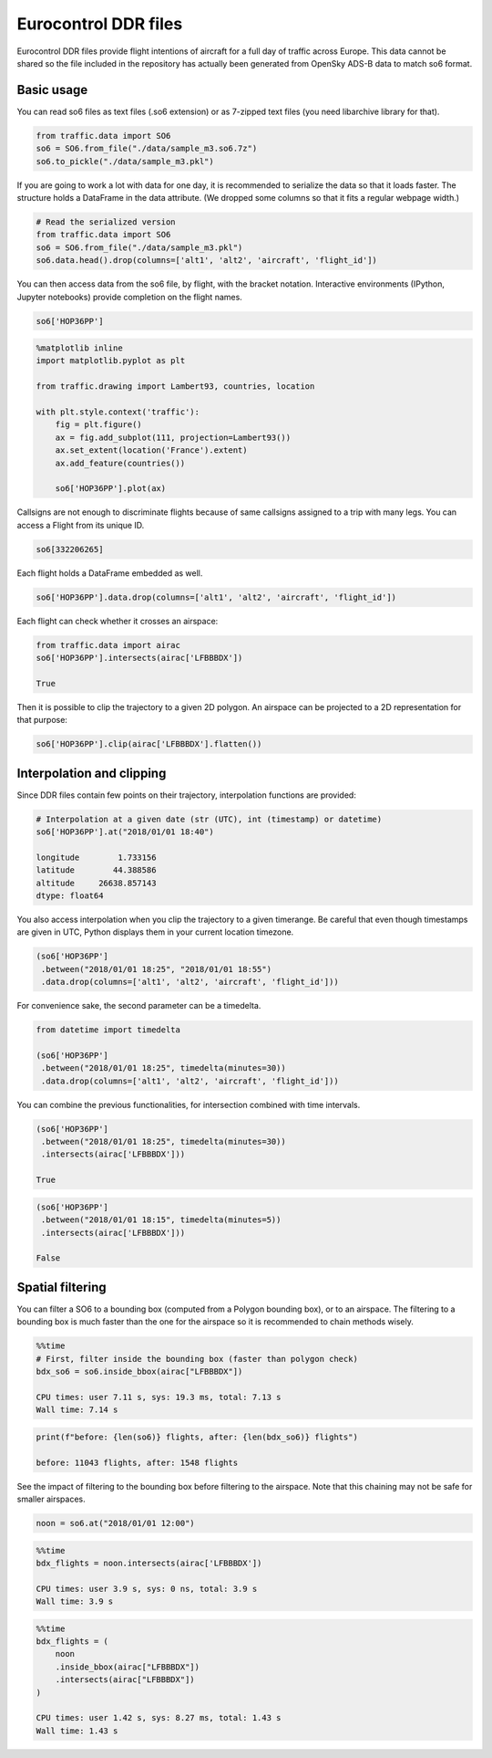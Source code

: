 
Eurocontrol DDR files
---------------------

Eurocontrol DDR files provide flight intentions of aircraft for a full
day of traffic across Europe. This data cannot be shared so the file
included in the repository has actually been generated from OpenSky
ADS-B data to match so6 format.

Basic usage
~~~~~~~~~~~

You can read so6 files as text files (.so6 extension) or as 7-zipped
text files (you need libarchive library for that).

.. code:: python

    from traffic.data import SO6
    so6 = SO6.from_file("./data/sample_m3.so6.7z")
    so6.to_pickle("./data/sample_m3.pkl")

If you are going to work a lot with data for one day, it is recommended
to serialize the data so that it loads faster. The structure holds a
DataFrame in the data attribute. (We dropped some columns so that it
fits a regular webpage width.)

.. code:: python

    # Read the serialized version
    from traffic.data import SO6
    so6 = SO6.from_file("./data/sample_m3.pkl")
    so6.data.head().drop(columns=['alt1', 'alt2', 'aircraft', 'flight_id'])




.. raw:: html

    <div>
    <table border="0" class="dataframe">
      <thead>
        <tr style="text-align: right;">
          <th></th>
          <th>origin</th>
          <th>destination</th>
          <th>callsign</th>
          <th>lat1</th>
          <th>lon1</th>
          <th>lat2</th>
          <th>lon2</th>
          <th>time1</th>
          <th>time2</th>
        </tr>
      </thead>
      <tbody>
        <tr>
          <th>0</th>
          <td>DAAG</td>
          <td>LFPO</td>
          <td>AAF154</td>
          <td>38.398361</td>
          <td>3.906984</td>
          <td>41.313309</td>
          <td>4.566040</td>
          <td>2018-01-01 19:10:10</td>
          <td>2018-01-01 19:35:40</td>
        </tr>
        <tr>
          <th>1</th>
          <td>DAAG</td>
          <td>LFPO</td>
          <td>AAF154</td>
          <td>41.313309</td>
          <td>4.566040</td>
          <td>46.251480</td>
          <td>4.976204</td>
          <td>2018-01-01 19:35:40</td>
          <td>2018-01-01 20:17:30</td>
        </tr>
        <tr>
          <th>2</th>
          <td>DAAG</td>
          <td>LFPO</td>
          <td>AAF154</td>
          <td>46.251480</td>
          <td>4.976204</td>
          <td>47.698471</td>
          <td>4.203850</td>
          <td>2018-01-01 20:17:30</td>
          <td>2018-01-01 20:30:50</td>
        </tr>
        <tr>
          <th>3</th>
          <td>DAAG</td>
          <td>LFPO</td>
          <td>AAF154</td>
          <td>47.698471</td>
          <td>4.203850</td>
          <td>48.525587</td>
          <td>3.739038</td>
          <td>2018-01-01 20:30:50</td>
          <td>2018-01-01 20:39:40</td>
        </tr>
        <tr>
          <th>4</th>
          <td>DAAG</td>
          <td>LFPO</td>
          <td>AAF154</td>
          <td>48.525587</td>
          <td>3.739038</td>
          <td>48.614176</td>
          <td>3.561088</td>
          <td>2018-01-01 20:39:40</td>
          <td>2018-01-01 20:41:30</td>
        </tr>
      </tbody>
    </table>
    </div>



You can then access data from the so6 file, by flight, with the bracket
notation. Interactive environments (IPython, Jupyter notebooks) provide
completion on the flight names.

.. code:: python

    so6['HOP36PP']




.. raw:: html

    <b>Flight HOP36PP</b> (332206265)<ul><li><b>aircraft:</b> A319</li><li><b>origin:</b> LFML (2018-01-01 19:15:40)</li><li><b>destination:</b> LFBD (2018-01-01 19:58:00)</li></ul><div style="white-space: nowrap"><svg xmlns="http://www.w3.org/2000/svg" xmlns:xlink="http://www.w3.org/1999/xlink" width="300" height="300" viewBox="-22064.364032842677 4643541.548496112 400649.87556558463 148424.4619210167" preserveAspectRatio="xMinYMin meet"><g transform="matrix(1,0,0,-1,0,9435507.558913242)"><polyline fill="none" stroke="#66cc99" stroke-width="2670.999170437231" points="363746.62725253514,4658380.432776319 93398.87407311927,4754561.883957243 36435.06118046089,4774490.218033796 -7225.479752635839,4777127.126136922" opacity="0.8" /></g></svg></div>



.. code:: python

    %matplotlib inline
    import matplotlib.pyplot as plt
    
    from traffic.drawing import Lambert93, countries, location
    
    with plt.style.context('traffic'):
        fig = plt.figure()
        ax = fig.add_subplot(111, projection=Lambert93())
        ax.set_extent(location('France').extent)
        ax.add_feature(countries())
        
        so6['HOP36PP'].plot(ax)



.. image:: _static/so6_flight.png
   :scale: 70 %
   :alt: SO6 flight over France
   :align: center


Callsigns are not enough to discriminate flights because of same
callsigns assigned to a trip with many legs. You can access a Flight
from its unique ID.

.. code:: python

    so6[332206265]




.. raw:: html

    <b>Flight HOP36PP</b> (332206265)<ul><li><b>aircraft:</b> A319</li><li><b>origin:</b> LFML (2018-01-01 19:15:40)</li><li><b>destination:</b> LFBD (2018-01-01 19:58:00)</li></ul><div style="white-space: nowrap"><svg xmlns="http://www.w3.org/2000/svg" xmlns:xlink="http://www.w3.org/1999/xlink" width="300" height="300" viewBox="-22064.364032842677 4643541.548496112 400649.87556558463 148424.4619210167" preserveAspectRatio="xMinYMin meet"><g transform="matrix(1,0,0,-1,0,9435507.558913242)"><polyline fill="none" stroke="#66cc99" stroke-width="2670.999170437231" points="363746.62725253514,4658380.432776319 93398.87407311927,4754561.883957243 36435.06118046089,4774490.218033796 -7225.479752635839,4777127.126136922" opacity="0.8" /></g></svg></div>



Each flight holds a DataFrame embedded as well.

.. code:: python

    so6['HOP36PP'].data.drop(columns=['alt1', 'alt2', 'aircraft', 'flight_id'])




.. raw:: html

    <div>
    <style scoped>
        .dataframe tbody tr th:only-of-type {
            vertical-align: middle;
        }
    
        .dataframe tbody tr th {
            vertical-align: top;
        }
    
        .dataframe thead th {
            text-align: right;
        }
    </style>
    <table border="0" class="dataframe">
      <thead>
        <tr style="text-align: right;">
          <th></th>
          <th>origin</th>
          <th>destination</th>
          <th>callsign</th>
          <th>lat1</th>
          <th>lon1</th>
          <th>lat2</th>
          <th>lon2</th>
          <th>time1</th>
          <th>time2</th>
        </tr>
      </thead>
      <tbody>
        <tr>
          <th>65794</th>
          <td>LFML</td>
          <td>LFBD</td>
          <td>HOP36PP</td>
          <td>43.608398</td>
          <td>4.527325</td>
          <td>44.543555</td>
          <td>1.178150</td>
          <td>2018-01-01 19:15:40</td>
          <td>2018-01-01 19:44:50</td>
        </tr>
        <tr>
          <th>65795</th>
          <td>LFML</td>
          <td>LFBD</td>
          <td>HOP36PP</td>
          <td>44.543555</td>
          <td>1.178150</td>
          <td>44.726898</td>
          <td>0.460837</td>
          <td>2018-01-01 19:44:50</td>
          <td>2018-01-01 19:52:10</td>
        </tr>
        <tr>
          <th>65796</th>
          <td>LFML</td>
          <td>LFBD</td>
          <td>HOP36PP</td>
          <td>44.726898</td>
          <td>0.460837</td>
          <td>44.751343</td>
          <td>-0.091422</td>
          <td>2018-01-01 19:52:10</td>
          <td>2018-01-01 19:58:00</td>
        </tr>
      </tbody>
    </table>
    </div>



Each flight can check whether it crosses an airspace:

.. code:: python

    from traffic.data import airac
    so6['HOP36PP'].intersects(airac['LFBBBDX'])

    True



Then it is possible to clip the trajectory to a given 2D polygon. An
airspace can be projected to a 2D representation for that purpose:

.. code:: python

    so6['HOP36PP'].clip(airac['LFBBBDX'].flatten())




.. raw:: html

    <b>Flight HOP36PP</b> (332206265)<ul><li><b>aircraft:</b> A319</li><li><b>origin:</b> LFML (2018-01-01 19:20:19.612862)</li><li><b>destination:</b> LFBD (2018-01-01 19:58:00)</li></ul><div style="white-space: nowrap"><svg xmlns="http://www.w3.org/2000/svg" xmlns:xlink="http://www.w3.org/1999/xlink" width="300" height="300" viewBox="-20317.650998594778 4660018.773758144 353488.6236408914 130200.52362473682" preserveAspectRatio="xMinYMin meet"><g transform="matrix(1,0,0,-1,0,9450238.071141025)"><polyline fill="none" stroke="#66cc99" stroke-width="2356.590824272609" points="320078.8013963377,4673110.945004103 93398.87407311927,4754561.883957243 36435.06118046089,4774490.218033796 -7225.479752635839,4777127.126136922" opacity="0.8" /></g></svg></div>


Interpolation and clipping
~~~~~~~~~~~~~~~~~~~~~~~~~~

Since DDR files contain few points on their trajectory, interpolation
functions are provided:

.. code:: python

    # Interpolation at a given date (str (UTC), int (timestamp) or datetime)
    so6['HOP36PP'].at("2018/01/01 18:40")

    longitude        1.733156
    latitude        44.388586
    altitude     26638.857143
    dtype: float64



You also access interpolation when you clip the trajectory to a given
timerange. Be careful that even though timestamps are given in UTC,
Python displays them in your current location timezone.

.. code:: python

    (so6['HOP36PP']
     .between("2018/01/01 18:25", "2018/01/01 18:55")
     .data.drop(columns=['alt1', 'alt2', 'aircraft', 'flight_id']))




.. raw:: html

    <div>
    <style scoped>
        .dataframe tbody tr th:only-of-type {
            vertical-align: middle;
        }
    
        .dataframe tbody tr th {
            vertical-align: top;
        }
    
        .dataframe thead th {
            text-align: right;
        }
    </style>
    <table border="0" class="dataframe">
      <thead>
        <tr style="text-align: right;">
          <th></th>
          <th>lon1</th>
          <th>lat1</th>
          <th>lon2</th>
          <th>lat2</th>
          <th>time1</th>
          <th>time2</th>
          <th>origin</th>
          <th>destination</th>
          <th>callsign</th>
        </tr>
      </thead>
      <tbody>
        <tr>
          <th>0</th>
          <td>3.455589</td>
          <td>43.907649</td>
          <td>1.178150</td>
          <td>44.543555</td>
          <td>2018-01-01 19:25:00</td>
          <td>2018-01-01 19:44:50</td>
          <td>LFML</td>
          <td>LFBD</td>
          <td>HOP36PP</td>
        </tr>
        <tr>
          <th>1</th>
          <td>1.178150</td>
          <td>44.543555</td>
          <td>0.460837</td>
          <td>44.726898</td>
          <td>2018-01-01 19:44:50</td>
          <td>2018-01-01 19:52:10</td>
          <td>LFML</td>
          <td>LFBD</td>
          <td>HOP36PP</td>
        </tr>
        <tr>
          <th>2</th>
          <td>0.460837</td>
          <td>44.726898</td>
          <td>0.192597</td>
          <td>44.738771</td>
          <td>2018-01-01 19:52:10</td>
          <td>2018-01-01 19:55:00</td>
          <td>LFML</td>
          <td>LFBD</td>
          <td>HOP36PP</td>
        </tr>
      </tbody>
    </table>
    </div>



For convenience sake, the second parameter can be a timedelta.

.. code:: python

    from datetime import timedelta

    (so6['HOP36PP']
     .between("2018/01/01 18:25", timedelta(minutes=30))
     .data.drop(columns=['alt1', 'alt2', 'aircraft', 'flight_id']))




.. raw:: html

    <div>
    <style scoped>
        .dataframe tbody tr th:only-of-type {
            vertical-align: middle;
        }
    
        .dataframe tbody tr th {
            vertical-align: top;
        }
    
        .dataframe thead th {
            text-align: right;
        }
    </style>
    <table border="0" class="dataframe">
      <thead>
        <tr style="text-align: right;">
          <th></th>
          <th>lon1</th>
          <th>lat1</th>
          <th>lon2</th>
          <th>lat2</th>
          <th>time1</th>
          <th>time2</th>
          <th>origin</th>
          <th>destination</th>
          <th>callsign</th>
        </tr>
      </thead>
      <tbody>
        <tr>
          <th>0</th>
          <td>3.455589</td>
          <td>43.907649</td>
          <td>1.178150</td>
          <td>44.543555</td>
          <td>2018-01-01 19:25:00</td>
          <td>2018-01-01 19:44:50</td>
          <td>LFML</td>
          <td>LFBD</td>
          <td>HOP36PP</td>
        </tr>
        <tr>
          <th>1</th>
          <td>1.178150</td>
          <td>44.543555</td>
          <td>0.460837</td>
          <td>44.726898</td>
          <td>2018-01-01 19:44:50</td>
          <td>2018-01-01 19:52:10</td>
          <td>LFML</td>
          <td>LFBD</td>
          <td>HOP36PP</td>
        </tr>
        <tr>
          <th>2</th>
          <td>0.460837</td>
          <td>44.726898</td>
          <td>0.192597</td>
          <td>44.738771</td>
          <td>2018-01-01 19:52:10</td>
          <td>2018-01-01 19:55:00</td>
          <td>LFML</td>
          <td>LFBD</td>
          <td>HOP36PP</td>
        </tr>
      </tbody>
    </table>
    </div>



You can combine the previous functionalities, for intersection combined
with time intervals.

.. code:: python

    (so6['HOP36PP']
     .between("2018/01/01 18:25", timedelta(minutes=30))
     .intersects(airac['LFBBBDX']))

    True



.. code:: python

    (so6['HOP36PP']
     .between("2018/01/01 18:15", timedelta(minutes=5))
     .intersects(airac['LFBBBDX']))

    False

Spatial filtering
~~~~~~~~~~~~~~~~~

You can filter a SO6 to a bounding box (computed from a Polygon bounding
box), or to an airspace. The filtering to a bounding box is much faster
than the one for the airspace so it is recommended to chain methods
wisely.

.. code:: python

    %%time
    # First, filter inside the bounding box (faster than polygon check)
    bdx_so6 = so6.inside_bbox(airac["LFBBBDX"])

    CPU times: user 7.11 s, sys: 19.3 ms, total: 7.13 s
    Wall time: 7.14 s


.. code:: python

    print(f"before: {len(so6)} flights, after: {len(bdx_so6)} flights")

    before: 11043 flights, after: 1548 flights


See the impact of filtering to the bounding box before filtering to the
airspace. Note that this chaining may not be safe for smaller airspaces.

.. code:: python

    noon = so6.at("2018/01/01 12:00")

.. code:: python

    %%time
    bdx_flights = noon.intersects(airac['LFBBBDX'])

    CPU times: user 3.9 s, sys: 0 ns, total: 3.9 s
    Wall time: 3.9 s


.. code:: python

    %%time
    bdx_flights = (
        noon
        .inside_bbox(airac["LFBBBDX"])
        .intersects(airac["LFBBBDX"])
    )

    CPU times: user 1.42 s, sys: 8.27 ms, total: 1.43 s
    Wall time: 1.43 s

